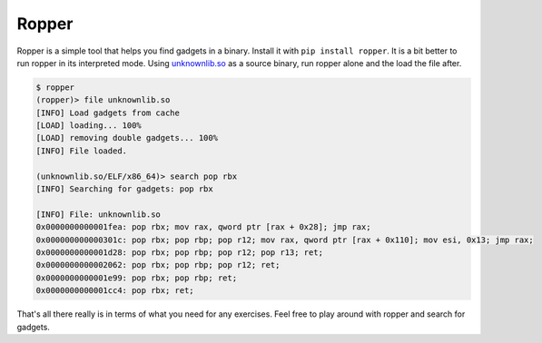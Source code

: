 .. Copyright 2022 National Technology & Engineering Solutions of Sandia, LLC
   (NTESS).  Under the terms of Contract DE-NA0003525 with NTESS, the U.S.
   Government retains certain rights in this software.
   
   Redistribution and use in source and binary/rendered forms, with or without
   modification, are permitted provided that the following conditions are met:
   
    1. Redistributions of source code must retain the above copyright notice,
       this list of conditions and the following disclaimer.
    2. Redistributions in binary/rendered form must reproduce the above copyright
       notice, this list of conditions and the following disclaimer in the
       documentation and/or other materials provided with the distribution.
    3. Neither the name of the copyright holder nor the names of its contributors
       may be used to endorse or promote products derived from this software
       without specific prior written permission.
   
   THIS SOFTWARE IS PROVIDED BY THE COPYRIGHT HOLDERS AND CONTRIBUTORS "AS IS" AND
   ANY EXPRESS OR IMPLIED WARRANTIES, INCLUDING, BUT NOT LIMITED TO, THE IMPLIED
   WARRANTIES OF MERCHANTABILITY AND FITNESS FOR A PARTICULAR PURPOSE ARE
   DISCLAIMED. IN NO EVENT SHALL THE COPYRIGHT HOLDER OR CONTRIBUTORS BE LIABLE
   FOR ANY DIRECT, INDIRECT, INCIDENTAL, SPECIAL, EXEMPLARY, OR CONSEQUENTIAL
   DAMAGES (INCLUDING, BUT NOT LIMITED TO, PROCUREMENT OF SUBSTITUTE GOODS OR
   SERVICES; LOSS OF USE, DATA, OR PROFITS; OR BUSINESS INTERRUPTION) HOWEVER
   CAUSED AND ON ANY THEORY OF LIABILITY, WHETHER IN CONTRACT, STRICT LIABILITY,
   OR TORT (INCLUDING NEGLIGENCE OR OTHERWISE) ARISING IN ANY WAY OUT OF THE USE
   OF THIS SOFTWARE, EVEN IF ADVISED OF THE POSSIBILITY OF SUCH DAMAGE.

.. _ropper:

Ropper 
==========

Ropper is a simple tool that helps you find gadgets in a binary.  Install
it with ``pip install ropper``.  It is a bit better to run ropper in its
interpreted mode.  Using `unknownlib.so <../../../_static/unknownlib.so>`_ as
a source binary, run ropper alone and the load the file after.

.. code::

 $ ropper
 (ropper)> file unknownlib.so
 [INFO] Load gadgets from cache
 [LOAD] loading... 100%
 [LOAD] removing double gadgets... 100%
 [INFO] File loaded.
 
 (unknownlib.so/ELF/x86_64)> search pop rbx
 [INFO] Searching for gadgets: pop rbx
 
 [INFO] File: unknownlib.so
 0x0000000000001fea: pop rbx; mov rax, qword ptr [rax + 0x28]; jmp rax; 
 0x000000000000301c: pop rbx; pop rbp; pop r12; mov rax, qword ptr [rax + 0x110]; mov esi, 0x13; jmp rax; 
 0x0000000000001d28: pop rbx; pop rbp; pop r12; pop r13; ret; 
 0x0000000000002062: pop rbx; pop rbp; pop r12; ret; 
 0x0000000000001e99: pop rbx; pop rbp; ret; 
 0x0000000000001cc4: pop rbx; ret; 
 
That's all there really is in terms of what you need for any exercises.
Feel free to play around with ropper and search for gadgets.

